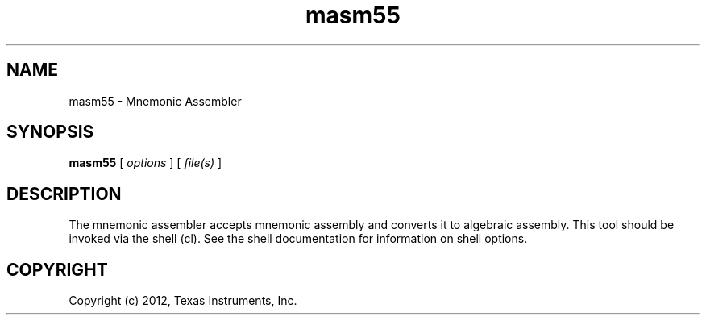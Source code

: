 .bd B 3
.TH masm55 1 "Mar 02, 2012" "TI Tools" "TI Code Generation Tools"
.SH NAME
masm55 - Mnemonic Assembler
.SH SYNOPSIS
.B masm55
[
.I options
] [
.I file(s)
]
.SH DESCRIPTION
The mnemonic assembler accepts mnemonic assembly and converts it to algebraic assembly.
This tool should be invoked via the shell (cl).  See the shell documentation for information on shell options.
.SH COPYRIGHT
.TP
Copyright (c) 2012, Texas Instruments, Inc.
